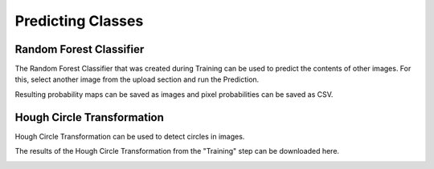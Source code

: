 Predicting Classes
==================

Random Forest Classifier
------------------------
The Random Forest Classifier that was created during Training can 
be used to predict the contents of other images.
For this, select another image from the upload section and run the 
Prediction.

.. image:: https://raw.githubusercontent.com/Segmensation/segmensation-docs/main/source/img/predict_rfc.jpg
   :alt: image of GUI

Resulting probability maps can be saved as images and pixel 
probabilities can be saved as CSV.

Hough Circle Transformation
---------------------------
Hough Circle Transformation can be used to detect circles in images.

The results of the Hough Circle Transformation from the "Training" 
step can be downloaded here.

.. image:: https://raw.githubusercontent.com/Segmensation/segmensation-docs/main/source/img/predict_hct.jpg
   :alt: image of GUI
